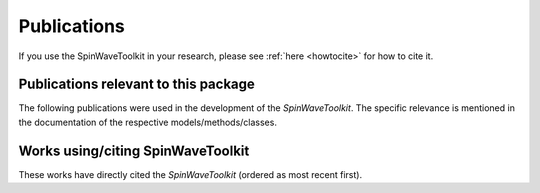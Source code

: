 Publications
============

If you use the SpinWaveToolkit in your research, please see :ref:`here <howtocite>` for how to cite it.

Publications relevant to this package
-------------------------------------

The following publications were used in the development of the `SpinWaveToolkit`. The specific relevance is mentioned in the documentation of the respective models/methods/classes.

.. create a list of source publications (e.g. Kalinikos Slavin, Tacchi etc)

Works using/citing SpinWaveToolkit
----------------------------------

These works have directly cited the `SpinWaveToolkit` (ordered as most recent first).

.. create a list of citing publications